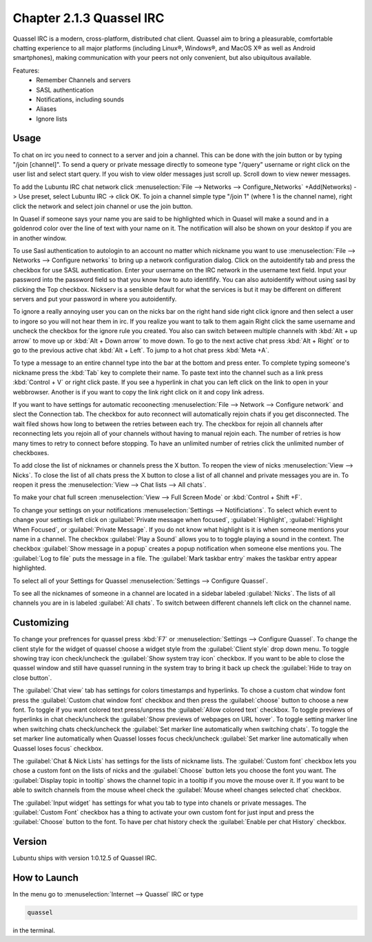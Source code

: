Chapter 2.1.3 Quassel IRC
=========================

Quassel IRC is a modern, cross-platform, distributed chat client. Quassel aim to bring a pleasurable, comfortable chatting experience to all major platforms (including Linux®, Windows®, and MacOS X® as well as Android smartphones), making communication with your peers not only convenient, but also ubiquitous available. 

Features:
 - Remember Channels and servers
 - SASL authentication
 - Notifications, including sounds
 - Aliases
 - Ignore lists

Usage
------
To chat on irc you need to connect to a server and join a channel. This can be done with the join button or by typing "/join [channel]". To send a query or private message directly to someone type "/query" username or right click on the user list and select start query. If you wish to view older messages just scroll up. Scroll down to view newer messages.

.. image:: quasselwizard.png

To add the Lubuntu IRC chat network click :menuselection:`File --> Networks --> Configure_Networks`  +Add(Networks) -> Use preset, select Lubuntu IRC -> click OK.
To join a channel simple type "/join 1" (where 1 is the channel name), right click the network and select join channel or use the join button.

In Quasel if someone says your name you are said to be highlighted which in Quasel will make a sound and in a goldenrod color over the line of text with your name on it. The notification will also be shown on your desktop if you are in another window. 

To use Sasl authentication to autologin to an account no matter which nickname you want to use :menuselection:`File --> Networks --> Configure networks` to bring up a network configuration dialog. Click on the autoidentify tab and press the checkbox for use SASL authentication. Enter your username on the IRC network in the username text field. Input your password into the password field so that you know how to auto identifify. You can also autoidentify without  using sasl by clicking the Top checkbox. Nickserv is a sensible default for what the services is but it may be different on different servers and put your password in where you autoidentify.  

.. image:: quassel_irc.png

To ignore a really annoying user you can on the nicks bar on the right hand side right click ignore and then select a user to ingore so you will not hear them in irc. If you realize you want to talk to them again Right click the same username and uncheck the checkbox for the ignore rule you created. You also can switch between multiple channels with :kbd:`Alt + up arrow` to move up or :kbd:`Alt + Down arrow` to move down. To go to the next active chat press :kbd:`Alt + Right` or to go to the previous active chat :kbd:`Alt + Left`. To jump to a hot chat press :kbd:`Meta +A`. 

To type a message to an entire channel type into the bar at the bottom and press enter. To complete typing someone's nickname press the :kbd:`Tab` key to complete their name. To paste text into the channel such as a link press :kbd:`Control + V` or right click paste. If you see a hyperlink in chat you can left click on the link to open in your webbrowser. Another is if you want to copy the link right click on it and copy link adress.   


If you want to have settings for automatic recoonecting :menuselection:`File --> Network --> Configure network` and slect the Connection tab. The checkbox for auto reconnect will automatically rejoin chats if you get disconnected. The wait filed shows how long to between the retries between each try. The checkbox for rejoin all channels after reconnecting lets you rejoin all of your channels without having to manual rejoin each. The number of retries is how many times to retry to connect before stopping. To have an unlimited number of retries click the unlimited number of checkboxes.    

To add close the list of nicknames or channels press the X button. To reopen the view of nicks :menuselection:`View --> Nicks`. To close the list of all chats press the X button to close a list of all channel and private messages you are in. To reopen it press the :menuselection:`View --> Chat lists --> All chats`. 

To make your chat full screen :menuselection:`View --> Full Screen Mode` or :kbd:`Control + Shift +F`. 

To change your settings on your notifications :menuselection:`Settings --> Notificiations`. To select which event to change your settings left click on :guilabel:`Private message when focused`, :guilabel:`Highlight`, :guilabel:`Highlight When Focused`, or :guilabel:`Private Message`. If you do not know what highlight is it is when someone mentions your name in a channel. The checkbox :guilabel:`Play a Sound` allows you to to toggle playing a sound in the context. The checkbox :guilabel:`Show message in a popup` creates a popup notification when someone else mentions you. The :guilabel:`Log to file` puts the message in a file. The :guilabel:`Mark taskbar entry` makes the taskbar entry appear highlighted.  

.. image:: notificationsettings.png  

To select all of your Settings for Quassel :menuselection:`Settings --> Configure Quassel`. 
 
To see all the nicknames of someone in a channel are located in a sidebar labeled :guilabel:`Nicks`. The lists of all channels you are in is labeled :guilabel:`All chats`. To switch between different channels left click on the channel name.

Customizing
-----------
To change your prefrences for quassel press :kbd:`F7` or :menuselection:`Settings --> Configure Quassel`. To change the client style for the widget of quassel choose a widget style from the :guilabel:`Client style` drop down menu. To toggle showing tray icon check/uncheck the :guilabel:`Show system tray icon` checkbox. If you want to be able to close the quassel window 
and still have quassel running in the system tray to bring it back up check the :guilabel:`Hide to tray on close button`.

The :guilabel:`Chat view` tab has settings for colors timestamps and hyperlinks. To chose a custom chat window font press the :guilabel:`Custom chat window font` checkbox and then press the :guilabel:`choose` button to choose a new font. To toggle if you want colored text press/unpress the :guilabel:`Allow colored text` checkbox. To toggle previews of hyperlinks in chat check/uncheck the :guilabel:`Show previews of webpages on URL hover`. To toggle setting marker line when switching chats check/uncheck the :guilabel:`Set marker line automatically when switching chats`. To toggle the set marker line automatically when Quassel losses focus check/uncheck :guilabel:`Set marker line automatically when Quassel loses focus` checkbox. 

.. image:: quasselpref.png

The :guilabel:`Chat & Nick Lists` has settings for the lists of nickname lists. The :guilabel:`Custom font` checkbox lets you chose a custom font on the lists of nicks and the :guilabel:`Choose` button lets you choose the font you want. The :guilabel:`Display topic in tooltip` shows the channel topic in a tooltip if you move the mouse over it. If you want to be able to switch channels from the mouse wheel check the :guilabel:`Mouse wheel changes selected chat` checkbox. 

The :guilabel:`Input widget` has settings for what you tab to type into chanels or private messages. The :guilabel:`Custom Font` checkbox has a thing to activate your own custom font for just input and press the :guilabel:`Choose` button to the font. To have per chat history check the :guilabel:`Enable per chat History` checkbox. 

Version
-------
Lubuntu ships with version 1:0.12.5 of Quassel IRC.


How to Launch
-------------
In the menu go to :menuselection:`Internet --> Quassel` IRC or type 

.. code:: 

 quassel 
 
in the terminal.
